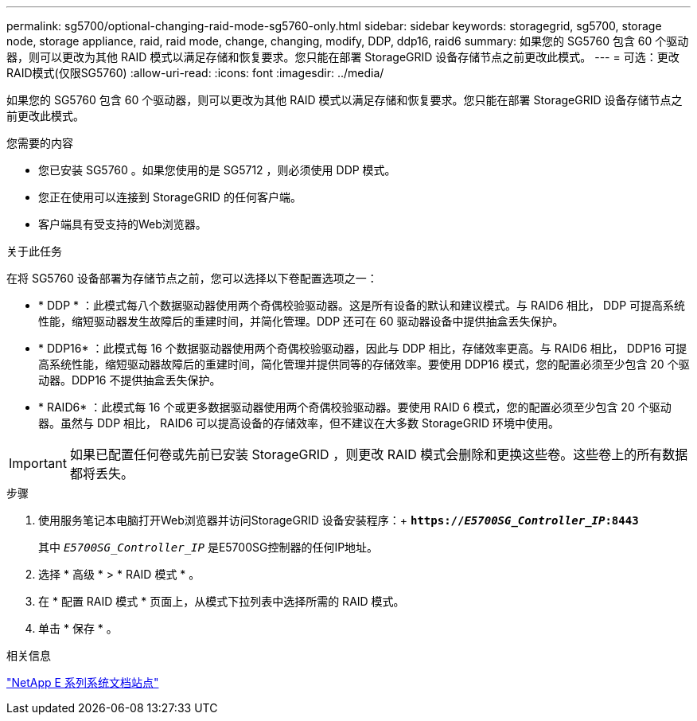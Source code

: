---
permalink: sg5700/optional-changing-raid-mode-sg5760-only.html 
sidebar: sidebar 
keywords: storagegrid, sg5700, storage node, storage appliance, raid, raid mode, change, changing, modify, DDP, ddp16, raid6 
summary: 如果您的 SG5760 包含 60 个驱动器，则可以更改为其他 RAID 模式以满足存储和恢复要求。您只能在部署 StorageGRID 设备存储节点之前更改此模式。 
---
= 可选：更改RAID模式(仅限SG5760)
:allow-uri-read: 
:icons: font
:imagesdir: ../media/


[role="lead"]
如果您的 SG5760 包含 60 个驱动器，则可以更改为其他 RAID 模式以满足存储和恢复要求。您只能在部署 StorageGRID 设备存储节点之前更改此模式。

.您需要的内容
* 您已安装 SG5760 。如果您使用的是 SG5712 ，则必须使用 DDP 模式。
* 您正在使用可以连接到 StorageGRID 的任何客户端。
* 客户端具有受支持的Web浏览器。


.关于此任务
在将 SG5760 设备部署为存储节点之前，您可以选择以下卷配置选项之一：

* * DDP * ：此模式每八个数据驱动器使用两个奇偶校验驱动器。这是所有设备的默认和建议模式。与 RAID6 相比， DDP 可提高系统性能，缩短驱动器发生故障后的重建时间，并简化管理。DDP 还可在 60 驱动器设备中提供抽盒丢失保护。
* * DDP16* ：此模式每 16 个数据驱动器使用两个奇偶校验驱动器，因此与 DDP 相比，存储效率更高。与 RAID6 相比， DDP16 可提高系统性能，缩短驱动器故障后的重建时间，简化管理并提供同等的存储效率。要使用 DDP16 模式，您的配置必须至少包含 20 个驱动器。DDP16 不提供抽盒丢失保护。
* * RAID6* ：此模式每 16 个或更多数据驱动器使用两个奇偶校验驱动器。要使用 RAID 6 模式，您的配置必须至少包含 20 个驱动器。虽然与 DDP 相比， RAID6 可以提高设备的存储效率，但不建议在大多数 StorageGRID 环境中使用。



IMPORTANT: 如果已配置任何卷或先前已安装 StorageGRID ，则更改 RAID 模式会删除和更换这些卷。这些卷上的所有数据都将丢失。

.步骤
. 使用服务笔记本电脑打开Web浏览器并访问StorageGRID 设备安装程序：+
`*https://_E5700SG_Controller_IP_:8443*`
+
其中 `_E5700SG_Controller_IP_` 是E5700SG控制器的任何IP地址。

. 选择 * 高级 * > * RAID 模式 * 。
. 在 * 配置 RAID 模式 * 页面上，从模式下拉列表中选择所需的 RAID 模式。
. 单击 * 保存 * 。


.相关信息
http://mysupport.netapp.com/info/web/ECMP1658252.html["NetApp E 系列系统文档站点"^]
